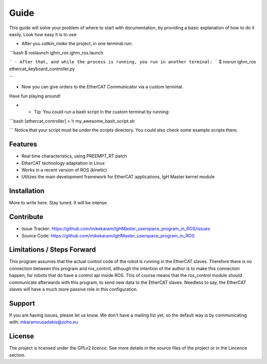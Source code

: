 Guide
======
This guide will solve your problem of where to start with documentation,
by providing a basic explanation of how to do it easily.
Look how easy it is to use:

- After you *catkin_make* the project, in one terminal run:

```bash
$ roslaunch ighm_ros ighm_ros.launch

```
- After that, and while the process is running, you run in another terminal:
```
$ rosrun ighm_ros ethercat_keyboard_controller.py

```

- Now you can give orders to the EtherCAT Communicator via a custom terminal. 
Have fun playing around!

- * Tip: You could run a bash script in the custom terminal by running:
```bash
[ethercat_controller] > !r my_awesome_bash_script.sh

```
Notice that your script must be under the *scripts* directory. You could also check some 
example scripts there.

Features
--------

- Real time characteristics, using PREEMPT_RT patch
- EtherCAT technology adaptation in Linux
- Works in a recent version of ROS (kinetic)
- Utilizes the main development framework for EtherCAT applications, IgH Master kernel module

Installation
------------

More to write here.
Stay tuned. 
It will be intense.

Contribute
----------

- Issue Tracker: https://github.com/mikekaram/IgHMaster_userspace_program_in_ROS/issues
- Source Code: https://github.com/mikekaram/IgHMaster_userspace_program_in_ROS

Limitations / Steps Forward
-----------------------------

This program assumes that the actual control code of the robot is running in the EtherCAT slaves.
Therefore there is no connection between this program and ros_control, although the intention of the author
is to make this connection happen, for robots that do have a control api inside ROS. This of course means 
that the ros_control module should communicate afterwards with this program, to send new data to the EtherCAT
slaves. Needless to say, the EtherCAT slaves will have a much more passive role in this configuration.

Support
-------

If you are having issues, please let us know.
We don't have a mailing list yet, so the default way is by communicating with: mkaramousadakis@zoho.eu

License
-------
The project is licensed under the GPLv2 licence. See more details in the source files of the project or in
the Lincence section.